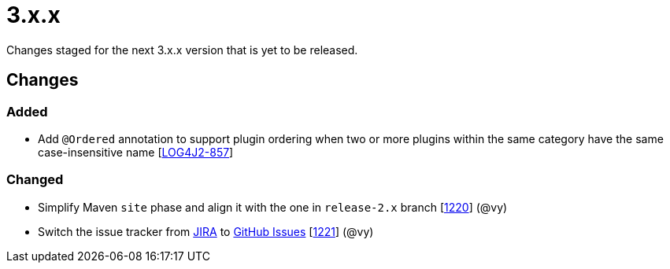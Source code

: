 ////
    Licensed to the Apache Software Foundation (ASF) under one or more
    contributor license agreements.  See the NOTICE file distributed with
    this work for additional information regarding copyright ownership.
    The ASF licenses this file to You under the Apache License, Version 2.0
    (the "License"); you may not use this file except in compliance with
    the License.  You may obtain a copy of the License at

         https://www.apache.org/licenses/LICENSE-2.0

    Unless required by applicable law or agreed to in writing, software
    distributed under the License is distributed on an "AS IS" BASIS,
    WITHOUT WARRANTIES OR CONDITIONS OF ANY KIND, either express or implied.
    See the License for the specific language governing permissions and
    limitations under the License.
////

= 3.x.x

Changes staged for the next 3.x.x version that is yet to be released.

== Changes

=== Added

* Add `@Ordered` annotation to support plugin ordering when two or more plugins within the same category have the same case-insensitive name [https://issues.apache.org/jira/browse/LOG4J2-857[LOG4J2-857]]

=== Changed

* Simplify Maven `site` phase and align it with the one in `release-2.x` branch [https://github.com/apache/logging-log4j2/pull/1220[1220]] (@vy)
* Switch the issue tracker from https://issues.apache.org/jira/browse/LOG4J2[JIRA] to https://github.com/apache/logging-log4j2/issues[GitHub Issues] [https://github.com/apache/logging-log4j2/pull/1221[1221]] (@vy)
